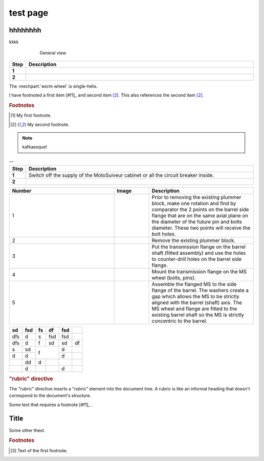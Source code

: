 ==========
test page
==========

hhhhhhhh
============

kkkk

.. figure:: .png
	:figwidth: 600 px
	:align: center

	General view

.. |image0xx| image:: installation/img/mounting-procedure-01.jpg
				:width: 75 %

.. list-table:: 
   :widths: 5 95
   :header-rows: 1
   :class: instruction-table
  
   * - Step
     - Description
   * - **1**
     - 
   * - **2**
     - 

The :mechpart:`worm wheel` is single-helix.

I have footnoted a first item [#f1]_ and second item [#f2]_.
This also references the second item [#f2]_.

.. rubric:: Footnotes
.. [#f1] My first footnote.
.. [#f2] My second footnote.

.. note:: 
	kafkaesque!

.. list-table:: --
   :widths: 5 95
   :header-rows: 1
   :class: instruction-table
  
   * - Step
     - Description
   * - **1**
     - Switch off the supply of the MotoSuiveur cabinet or all the circuit breaker inside.
   * - **2**
     - 


.. list-table::
  :widths: 30 10 30
  :header-rows: 1
  
  * - Number
    - Image
    - Description
  * - 1
    - 
    - Prior to removing the existing plummer block, make one rotation and find by comparator the 2 points on the barrel side flange that are on the same axial plane on the diameter of the future pin and bolts diameter. These two points will receive the bolt holes.
  * - 2
    - 
    - Remove the existing plummer block.
  * - 3
    - 
    - Put the transmission flange on the barrel shaft (fitted assembly) and use the holes to counter-drill holes on the barrel side flange.
  * - 4
    - 
    - Mount the transmission flange on the MS wheel (bolts, pins).
  * - 5
    - 
    - Assemble the flanged MS to the side flange of the barrel. The washers create a gap which allows the MS to be strictly aligned with the barrel (shaft) axis. The MS wheel and flange are fitted to the existing barrel shaft so the MS is strictly concentric to the barrel.


+-----+------+-----+-----+------+-----+
| sd  | fsd  | fs  | df  | fsd  |     |
+=====+======+=====+=====+======+=====+
| dfs | d    | s   | fsd | fsd  |     |
+-----+------+-----+-----+------+-----+
| dfs | d    | f   | sd  | sd   | df  |
+-----+------+-----+-----+------+-----+
| s   | sd   | f         | d    |     |
+-----+------+           +------+-----+
| d   | d    |           | d    |     |
+-----+------+-----+-----+------+-----+
|     | dd   | d   |     |      |     |
+-----+------+-----+-----+------+-----+
|     | d    |     |     | d    |     |
+-----+------+-----+-----+------+-----+

.. rubric:: "rubric" directive

The "rubric" directive inserts a "rubric" element into the document tree. A rubric is like an informal heading that doesn't correspond to the document's structure.



Some text that requires a footnote [#f1]_ .

Title
=======

.. raw:: html

   <hr>

Some other thext.


.. rubric:: Footnotes

.. [#f1] Text of the first footnote.